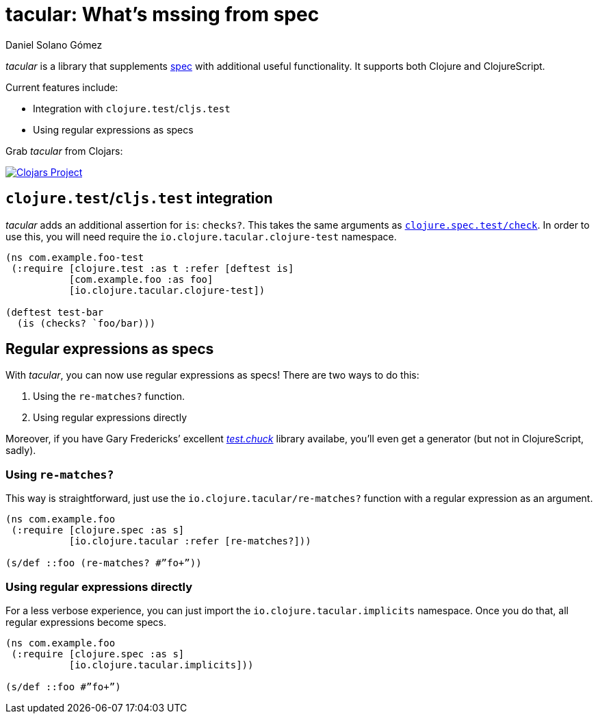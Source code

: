 tacular: What’s mssing from spec
================================
Daniel Solano_Gómez
:compat-mode!:

_tacular_ is a library that supplements http://clojure.org/about/spec[spec] with additional useful functionality.
It supports both Clojure and ClojureScript.

Current features include:

* Integration with `clojure.test`/`cljs.test`
* Using regular expressions as specs


Grab _tacular_ from Clojars:

https://clojars.org/io.clojure/tacular[image:https://img.shields.io/clojars/v/io.clojure/tacular.svg[Clojars Project]]

== `clojure.test`/`cljs.test` integration

_tacular_ adds an additional assertion for `is`: `checks?`.
This takes the same arguments as http://clojure.github.io/clojure/branch-master/clojure.spec-api.html#clojure.spec.test/check[`clojure.spec.test/check`].
In order to use this, you will need require the `io.clojure.tacular.clojure-test` namespace.


[source,clojure]
----
(ns com.example.foo-test
 (:require [clojure.test :as t :refer [deftest is]
           [com.example.foo :as foo]
           [io.clojure.tacular.clojure-test])

(deftest test-bar
  (is (checks? `foo/bar)))
----

== Regular expressions as specs

With _tacular_, you can now use regular expressions as specs!
There are two ways to do this:

1. Using the `re-matches?` function.
2. Using regular expressions directly

Moreover, if you have Gary Fredericks’ excellent https://github.com/gfredericks/test.chuck[_test.chuck_] library availabe, you’ll even get a generator (but not in ClojureScript, sadly).

=== Using `re-matches?`

This way is straightforward, just use the `io.clojure.tacular/re-matches?` function with a regular expression as an argument.

[source,clojure]
----
(ns com.example.foo
 (:require [clojure.spec :as s]
           [io.clojure.tacular :refer [re-matches?]))

(s/def ::foo (re-matches? #”fo+”))
----

=== Using regular expressions directly

For a less verbose experience, you can just import the `io.clojure.tacular.implicits` namespace.
Once you do that, all regular expressions become specs.

[source,clojure]
----
(ns com.example.foo
 (:require [clojure.spec :as s]
           [io.clojure.tacular.implicits]))

(s/def ::foo #”fo+”)
----
